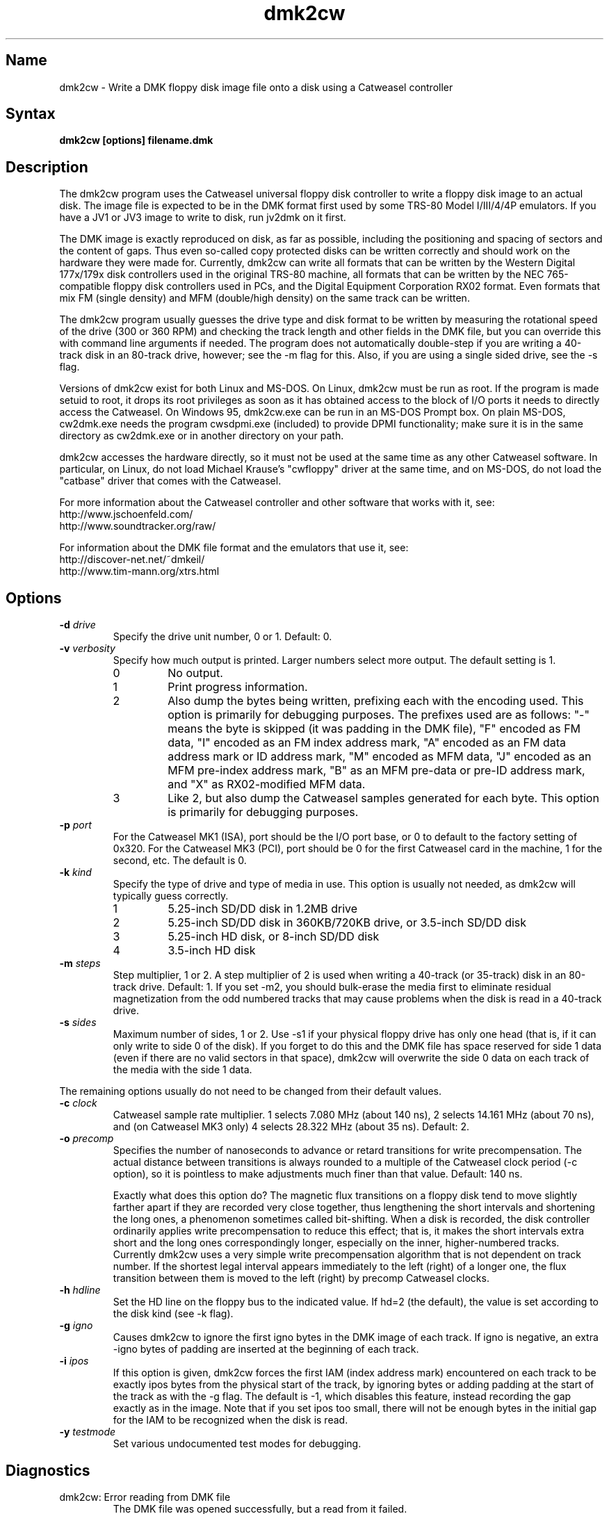 .TH dmk2cw 1
.SH Name
dmk2cw \- Write a DMK floppy disk image file onto a disk
using a Catweasel controller
.SH Syntax
.B dmk2cw [options] filename.dmk
.SH Description
The dmk2cw program uses the Catweasel universal floppy disk controller
to write a floppy disk image to an actual disk.  The image file is
expected to be in the DMK format first used by some TRS-80 Model
I/III/4/4P emulators.  If you have a JV1 or JV3 image to write to disk,
run jv2dmk on it first.

The DMK image is exactly reproduced on disk, as far as
possible, including the positioning and spacing of sectors and the
content of gaps.  Thus even so-called copy protected disks can be
written correctly and should work on the hardware they were made for.
Currently, dmk2cw can write all formats that can be written by the
Western Digital 177x/179x disk controllers used in the original TRS-80
machine, all formats that can be written by the NEC 765-compatible
floppy disk controllers used in PCs, and the Digital Equipment
Corporation RX02 format.  Even formats that mix FM (single density)
and MFM (double/high density) on the same track can be written.

The dmk2cw program usually guesses the drive type and disk format to
be written by measuring the rotational speed of the drive (300 or 360
RPM) and checking the track length and other fields in the DMK file,
but you can override this with command line arguments if needed.  
The program does not automatically double-step if you are writing
a 40-track disk in an 80-track drive, however; see the -m flag for this.
Also, if you are using a single sided drive, see the -s flag.

Versions of dmk2cw exist for both Linux and MS-DOS.  On Linux, dmk2cw
must be run as root.  If the program is made setuid to root, it drops
its root privileges as soon as it has obtained access to the block of
I/O ports it needs to directly access the Catweasel.  On Windows 95,
dmk2cw.exe can be run in an MS-DOS Prompt box.  On plain MS-DOS,
cw2dmk.exe needs the program cwsdpmi.exe (included) to provide DPMI
functionality; make sure it is in the same directory as cw2dmk.exe or
in another directory on your path.

dmk2cw accesses the hardware directly, so it must not be used at the
same time as any other Catweasel software.  In particular, on Linux,
do not load Michael Krause's "cwfloppy" driver at the same time, and
on MS-DOS, do not load the "catbase" driver that comes with the
Catweasel.

For more information about the Catweasel controller and other
software that works with it, see:
.nf
    http://www.jschoenfeld.com/
    http://www.soundtracker.org/raw/
.fi

For information about
the DMK file format and the emulators that use it, see:
.nf
    http://discover-net.net/~dmkeil/
    http://www.tim-mann.org/xtrs.html
.fi
.SH Options
.TP
.B \-d \fIdrive\fP
Specify the drive unit number, 0 or 1.  Default: 0.
.TP
.B \-v \fIverbosity\fP
Specify how much output is printed.  Larger numbers select more output.
The default setting is 1.
.RS
.TP
0
No output.
.TP
1
Print progress information.
.TP
2
Also dump the bytes being written, prefixing each with the encoding used.
This option is primarily for debugging purposes.
The prefixes used are as follows: "-" means the byte is skipped
(it was padding in the DMK file), "F" encoded as FM data,
"I" encoded as an FM index address mark, "A" encoded as an FM data address
mark or ID address mark, "M" encoded as MFM data, "J" encoded as an MFM
pre-index address mark, "B" as an MFM pre-data or pre-ID address mark,
and "X" as RX02-modified MFM data.
.TP
3
Like 2, but also dump the Catweasel samples generated for each byte.
This option is primarily for debugging purposes.
.RE
.TP
.B \-p \fIport\fP
For the Catweasel MK1 (ISA), port should be the I/O port base, or
0 to default to the factory setting of 0x320.  For the Catweasel MK3 (PCI),
port should be 0 for the first Catweasel card in the machine, 1 for the
second, etc.  The default is 0.
.TP
.B \-k \fIkind\fP
Specify the type of drive and type of media in use.  This option is
usually not needed, as dmk2cw will typically guess correctly.
.RS
.TP
1
5.25-inch SD/DD disk in 1.2MB drive
.TP
2
5.25-inch SD/DD disk in 360KB/720KB drive, or 3.5-inch SD/DD disk 
.TP
3
5.25-inch HD disk, or 8-inch SD/DD disk
.TP
4
3.5-inch HD disk
.RE
.TP
.B \-m \fIsteps\fP
Step multiplier, 1 or 2.  A step multiplier of 2 is used when writing
a 40-track (or 35-track) disk in an 80-track drive.  Default: 1.  If
you set -m2, you should bulk-erase the media first to eliminate
residual magnetization from the odd numbered tracks that may cause
problems when the disk is read in a 40-track drive.
.TP
.B \-s \fIsides\fP
Maximum number of sides, 1 or 2.  Use -s1 if your physical floppy drive
has only one head (that is, if it can only write to side 0 of the disk).
If you forget to do this and the DMK file has space reserved for side 1
data (even if there are no valid sectors in that space), dmk2cw will
overwrite the side 0 data on each track of the media with the side 1 data.
.P
The remaining options usually do not need to be changed from their
default values.
.TP
.B \-c \fIclock\fP
Catweasel sample rate multiplier.  1 selects 7.080 MHz (about 140 ns),
2 selects 14.161 MHz (about 70 ns), and (on Catweasel MK3 only) 4
selects 28.322 MHz (about 35 ns).  Default: 2.
.TP
.B \-o \fIprecomp\fP
Specifies the number of nanoseconds to advance or retard
transitions for write precompensation.  The actual distance
between transitions is always rounded to a multiple of the Catweasel
clock period (-c option), so it is pointless to make adjustments
much finer than that value.  Default: 140 ns.

Exactly what does this option do?  The magnetic flux transitions on a
floppy disk tend to move slightly farther apart if they are recorded
very close together, thus lengthening the short intervals and
shortening the long ones, a phenomenon sometimes called
bit-shifting.  When a disk is recorded, the disk controller
ordinarily applies write precompensation to reduce this effect;
that is, it makes the short intervals extra short and the long ones
correspondingly longer, especially on the inner, higher-numbered
tracks.  Currently dmk2cw uses a very simple write precompensation
algorithm that is not dependent on track number.  If the shortest
legal interval appears immediately to the left (right) of a longer
one, the flux transition between them is moved to the left (right)
by precomp Catweasel clocks.
.TP
.B \-h \fIhdline\fP
Set the HD line on the floppy bus to the indicated value.  If hd=2 (the
default), the value is set according to the disk kind (see -k flag).
.TP 
.B \-g \fIigno\fP
Causes dmk2cw to ignore the first igno bytes 
in the DMK image of each track.  If igno is negative, an extra -igno bytes
of padding are inserted at the beginning of each track.
.TP
.B \-i \fIipos\fP
If this option is given, dmk2cw forces the first IAM
(index address mark) encountered on each track to be exactly ipos bytes from
the physical start of the track, by ignoring bytes or adding padding 
at the start of the track as with the -g flag.  The default is -1, which
disables this feature, instead recording the gap exactly as in the image.
Note that if you set ipos too small, there will not be enough bytes in the
initial gap for the IAM to be recognized when the disk is read.
.TP
.B \-y \fItestmode\fP
Set various undocumented test modes for debugging.
.SH Diagnostics
.TP
dmk2cw: Error reading from DMK file
The DMK file was opened successfully, but a read from it failed.
.TP
dmk2cw: File is not in DMK format
The specified disk image file was opened successfully, but it was not in
DMK format.  If you have disk images in JV1 or JV3 format, use
jv2dmk to convert them to DMK format before using them with dmk2cw.
.TP 
.B dmk2cw: No access to I/O ports
On Linux, dmk2cw must be made setuid to root or be run as root, or it
will not be able to access the Catweasel's I/O ports and this error
message will appear.
.TP
.B dmk2cw: Failed to detect Catweasel
A Catweasel card was not detected at the specified I/O ports.
.TP
.B dmk2cw: Drive 0 was not detected, but drive 1 was
.PD 0
.TP
.B dmk2cw: Drive 1 was not detected, but drive 0 was
.TP
.B dmk2cw: Failed to detect any drives
.PD
The specified drive (see -d option) was not detected, or no drives
were detected.  Cabling and drive selection can be confusing, so try
the other drive number before giving up, especially if you saw some
drive activity before this message was printed.  Note: In versions
prior to 3.0, dmk2cw used the opposite drive numbering convention from
the bundled Catweasel software supplied by Individual Computers.  This
has now been corrected.
.TP
.B dmk2cw: Disk is write-protected
This message usually means what it says.  A 3.5-inch disk should have its
write-enable slider closed.  A 5.25-inch disk should not have a write-protect
tab covering its notch.  An 8-inch disk should have a write-enable tab
covering the appropriate notch.
It might also appear in some cases if the drive is not connected
properly, the door is not closed, the disk is inserted upside-down, etc.
.TP
.B dmk2cw: Failed to guess drive kind; use -k
This message is printed if drive/media autodetection fails.  Either
the drive speed could not be measured, or the track length was not
one of the common values used in most DMK files.  You can
specify the kind of drive and media in use with the -k flag.
.TP
.B dmk2cw: No disk in drive
This message usually means what it says, that there is no disk in the
drive.  It might also appear in some cases if the drive is not connected
properly, the door is not closed, the disk is inserted upside-down, etc.
.TP
.B dmk2cw: Write error
Either the drive reported that it was not ready when the Catweasel tried to 
write to it, or no index hole was detected.
This message usually means that there is no disk in the
drive.  It might also appear in some cases if the drive is not connected
properly, the door is not closed, the disk is inserted upside-down, etc.
.TP
.B dmk2cw: Drive is 1-sided but DMK file is 2-sided
This message means that there is space reserved in the DMK file for
two sides, and some apparently valid data was found on side 1, but you
gave the -s1 flag to say that your disk drive is only one-sided.
.SH Authors
dmk2cw was written by Timothy Mann, http://tim-mann.org/.  It
uses low-level Catweasel access routines written by Michael Krause.
dmk2cw is free software, released under the GNU General Public License.
Thanks to Jens Schoenfeld for providing documentation on programming
the Catweasel hardware.  Thanks to David Keil for designing and
documenting the DMK file format for floppy disk images.

The DPMI host cwsdpmi.exe is free software, written and copyrighted by
Charles W. Sandmann and released under the GNU General Public license.
You can download the source code and/or binary updates for this
program from ftp://ftp.simtel.net/pub/simtelnet/gnu/djgpp/v2misc/.
Look for files with names of the form csdpmi*.zip.  Note: the highest
version that has been tested with dmk2cw at this writing is 5.

$Id: dmk2cw.man,v 1.13 2005/03/29 07:13:40 mann Exp $

